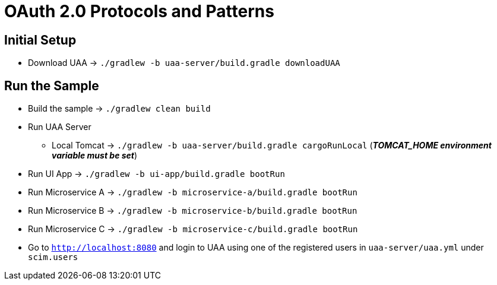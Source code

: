 = OAuth 2.0 Protocols and Patterns

== Initial Setup

* Download UAA -> `./gradlew -b uaa-server/build.gradle downloadUAA`

== Run the Sample

* Build the sample -> `./gradlew clean build`
* Run UAA Server
** Local Tomcat -> `./gradlew -b uaa-server/build.gradle cargoRunLocal` (*_TOMCAT_HOME environment variable must be set_*)
* Run UI App -> `./gradlew -b ui-app/build.gradle bootRun`
* Run Microservice A -> `./gradlew -b microservice-a/build.gradle bootRun`
* Run Microservice B -> `./gradlew -b microservice-b/build.gradle bootRun`
* Run Microservice C -> `./gradlew -b microservice-c/build.gradle bootRun`
* Go to `http://localhost:8080` and login to UAA using one of the registered users in `uaa-server/uaa.yml` under `scim.users`

